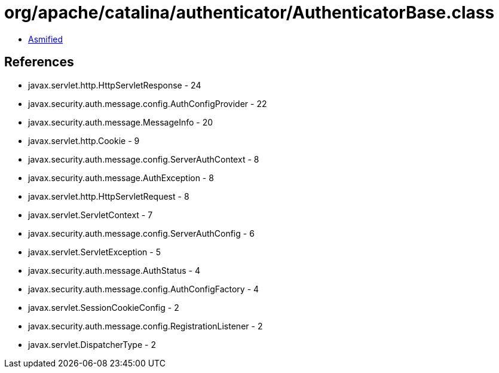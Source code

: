 = org/apache/catalina/authenticator/AuthenticatorBase.class

 - link:AuthenticatorBase-asmified.java[Asmified]

== References

 - javax.servlet.http.HttpServletResponse - 24
 - javax.security.auth.message.config.AuthConfigProvider - 22
 - javax.security.auth.message.MessageInfo - 20
 - javax.servlet.http.Cookie - 9
 - javax.security.auth.message.config.ServerAuthContext - 8
 - javax.security.auth.message.AuthException - 8
 - javax.servlet.http.HttpServletRequest - 8
 - javax.servlet.ServletContext - 7
 - javax.security.auth.message.config.ServerAuthConfig - 6
 - javax.servlet.ServletException - 5
 - javax.security.auth.message.AuthStatus - 4
 - javax.security.auth.message.config.AuthConfigFactory - 4
 - javax.servlet.SessionCookieConfig - 2
 - javax.security.auth.message.config.RegistrationListener - 2
 - javax.servlet.DispatcherType - 2
